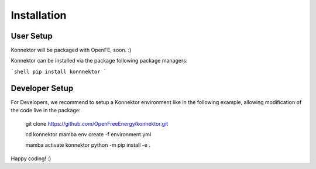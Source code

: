=====================
Installation
=====================

User Setup
=============

Konnektor will be packaged with OpenFE, soon. :)

Konnektor can be installed via the package following package managers:

```shell
pip install konnnektor
```

Developer Setup
================

For Developers, we recommend to setup a Konnektor environment like in the
following example, allowing modification of the code live in the package:

    git clone https://github.com/OpenFreeEnergy/konnektor.git

    cd konnektor
    mamba env create -f environment.yml

    mamba activate konnektor
    python -m pip install -e .

Happy coding! :)
